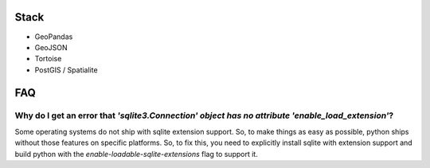 Stack
=========

- GeoPandas
- GeoJSON
- Tortoise
- PostGIS / Spatialite

FAQ
=========

Why do I get an error that `'sqlite3.Connection' object has no attribute 'enable_load_extension'`?
----------------

Some operating systems do not ship with sqlite extension support. So, to make things as easy as possible,
python ships without those features on specific platforms. So, to fix this, you need to explicitly install
sqlite with extension support and build python with the `enable-loadable-sqlite-extensions` flag to support it.
